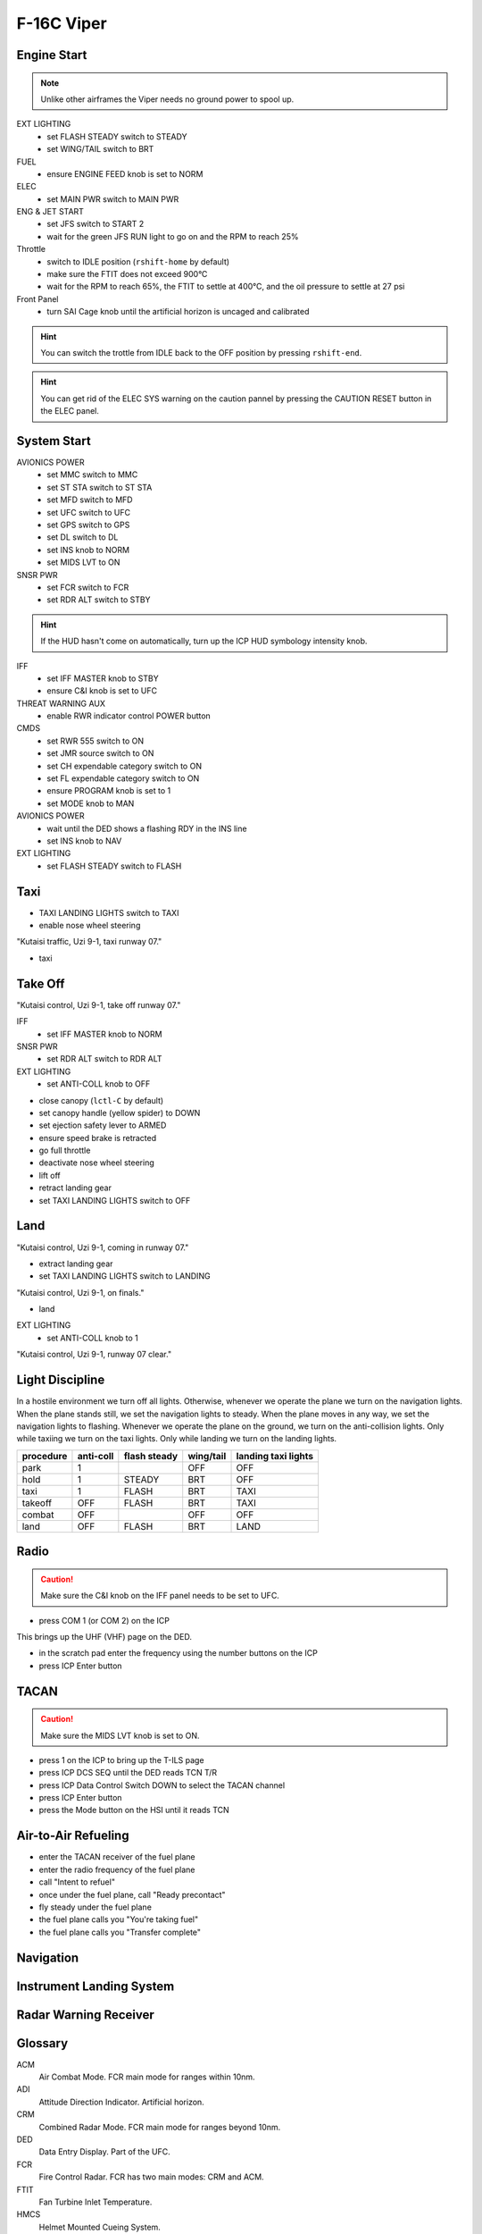 F-16C Viper
===========

Engine Start
------------

.. NOTE::
   Unlike other airframes the Viper needs no ground power to spool up.

EXT LIGHTING
  - set FLASH STEADY switch to STEADY
  - set WING/TAIL switch to BRT
   
FUEL
  - ensure ENGINE FEED knob is set to NORM

ELEC
  - set MAIN PWR switch to MAIN PWR
  
ENG & JET START
  - set JFS switch to START 2
  - wait for the green JFS RUN light to go on and the RPM to reach 25%

Throttle
  - switch to IDLE position (``rshift-home`` by default)
  - make sure the FTIT does not exceed 900°C
  - wait for the RPM to reach 65%, the FTIT to settle at 400°C, and the oil pressure to settle at 27 psi

Front Panel
  - turn SAI Cage knob until the artificial horizon is uncaged and calibrated

.. HINT::
   You can switch the trottle from IDLE back to the OFF position by pressing ``rshift-end``.

.. HINT::
   You can get rid of the ELEC SYS warning on the caution pannel by pressing the CAUTION RESET button in the ELEC panel.


System Start
------------

AVIONICS POWER
  - set MMC switch to MMC
  - set ST STA switch to ST STA
  - set MFD switch to MFD
  - set UFC switch to UFC
  - set GPS switch to GPS
  - set DL switch to DL
  - set INS knob to NORM
  - set MIDS LVT to ON

SNSR PWR
  - set FCR switch to FCR
  - set RDR ALT switch to STBY

.. HINT::
   If the HUD hasn't come on automatically, turn up the ICP HUD symbology intensity knob.

IFF
  - set IFF MASTER knob to STBY
  - ensure C&I knob is set to UFC

THREAT WARNING AUX
  - enable RWR indicator control POWER button

CMDS
  - set RWR 555 switch to ON
  - set JMR source switch to ON
  - set CH expendable category switch to ON
  - set FL expendable category switch to ON
  - ensure PROGRAM knob is set to 1
  - set MODE knob to MAN

AVIONICS POWER
  - wait until the DED shows a flashing RDY in the INS line
  - set INS knob to NAV

EXT LIGHTING
  - set FLASH STEADY switch to FLASH


Taxi
----

- TAXI LANDING LIGHTS switch to TAXI
- enable nose wheel steering

"Kutaisi traffic, Uzi 9-1, taxi runway 07."

- taxi

Take Off
--------

"Kutaisi control, Uzi 9-1, take off runway 07."

IFF
  - set IFF MASTER knob to NORM

SNSR PWR
  - set RDR ALT switch to RDR ALT

EXT LIGHTING
  - set ANTI-COLL knob to OFF

- close canopy (``lctl-C`` by default)
- set canopy handle (yellow spider) to DOWN
- set ejection safety lever to ARMED

- ensure speed brake is retracted
- go full throttle
- deactivate nose wheel steering
- lift off
- retract landing gear
- set TAXI LANDING LIGHTS switch to OFF

Land
----

"Kutaisi control, Uzi 9-1, coming in runway 07."

- extract landing gear
- set TAXI LANDING LIGHTS switch to LANDING

"Kutaisi control, Uzi 9-1, on finals."

- land

EXT LIGHTING
  - set ANTI-COLL knob to 1

"Kutaisi control, Uzi 9-1, runway 07 clear."


Light Discipline
----------------
In a hostile environment we turn off all lights. Otherwise, whenever we operate the plane we turn on the navigation lights. When the plane stands still, we set the navigation lights to steady. When the plane moves in any way, we set the navigation lights to flashing. Whenever we operate the plane on the ground, we turn on the anti-collision lights. Only while taxiing we turn on the taxi lights. Only while landing we turn on the landing lights.

========= ========= ============ ========= ===================
procedure anti-coll flash steady wing/tail landing taxi lights
========= ========= ============ ========= ===================
park      1                      OFF       OFF
hold      1         STEADY       BRT       OFF
taxi      1         FLASH        BRT       TAXI
takeoff   OFF       FLASH        BRT       TAXI
combat    OFF                    OFF       OFF
land      OFF       FLASH        BRT       LAND
========= ========= ============ ========= ===================

.. image:: img/light_discipline.png
   :width: 602
   :height: 801
   :alt: light discipline state graph


Radio
-----

.. CAUTION::
   Make sure the C&I knob on the IFF panel needs to be set to UFC.

- press COM 1 (or COM 2) on the ICP

This brings up the UHF (VHF) page on the DED.

- in the scratch pad enter the frequency using the number buttons on the ICP
- press ICP Enter button

TACAN
-----

.. CAUTION::
   Make sure the MIDS LVT knob is set to ON.

- press 1 on the ICP to bring up the T-ILS page
- press ICP DCS SEQ until the DED reads TCN T/R
- press ICP Data Control Switch DOWN to select the TACAN channel
- press ICP Enter button
- press the Mode button on the HSI until it reads TCN

Air-to-Air Refueling
--------------------

- enter the TACAN receiver of the fuel plane
- enter the radio frequency of the fuel plane
- call "Intent to refuel"
- once under the fuel plane, call "Ready precontact"
- fly steady under the fuel plane
- the fuel plane calls you "You're taking fuel"
- the fuel plane calls you "Transfer complete"

Navigation
----------

Instrument Landing System
-------------------------


Radar Warning Receiver
----------------------

Glossary
--------

ACM
  Air Combat Mode. FCR main mode for ranges within 10nm.

ADI
  Attitude Direction Indicator. Artificial horizon.

CRM
  Combined Radar Mode. FCR main mode for ranges beyond 10nm.

DED
  Data Entry Display. Part of the UFC.

FCR
  Fire Control Radar. FCR has two main modes: CRM and ACM.

FTIT
  Fan Turbine Inlet Temperature.

HMCS
  Helmet Mounted Cueing System.

HSI
  Horizontal Situation Indicator.

HUD
  Heads-Up Display. Part of the UFC.

ICP
  Integrated Control Panel. Part of the UFC.

ILS
  Instrument Landing System.

MFD
  Multi-Function Display.

PFLD
  Pilot Fault List Display.

RPM
  Rotations Per Minute.

RWR
  Radar Warning Receiver.

RWS
  Range-While-Search. Radar mode of operation under CRM.

SAM
  Situational Awareness Mode.
  
SOI
  Sensor Of Interest.

STT
  Single Target Track.

TWS
  Track-While-Scan. Radar mode of operation under CRM.
  
UFC
  Up-Front Control. The UFC comprises the ICP, DED, and HUD.

